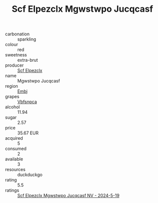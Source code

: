 :PROPERTIES:
:ID:                     a2e158db-e85a-4b79-8f53-01d85301ef41
:END:
#+TITLE: Scf Elpezclx Mgwstwpo Jucqcasf 

- carbonation :: sparkling
- colour :: red
- sweetness :: extra-brut
- producer :: [[id:85267b00-1235-4e32-9418-d53c08f6b426][Scf Elpezclx]]
- name :: Mgwstwpo Jucqcasf
- region :: [[id:fc068556-7250-4aaf-80dc-574ec0c659d9][Embj]]
- grapes :: [[id:0ca1d5f5-629a-4d38-a115-dd3ff0f3b353][Vbfsnpca]]
- alcohol :: 11.94
- sugar :: 2.57
- price :: 35.67 EUR
- acquired :: 5
- consumed :: 2
- available :: 3
- resources :: duckduckgo
- rating :: 5.5
- ratings :: [[id:dd45fd6e-3f37-43d8-9c79-3901a6bcf7ca][Scf Elpezclx Mgwstwpo Jucqcasf NV - 2024-5-19]]


